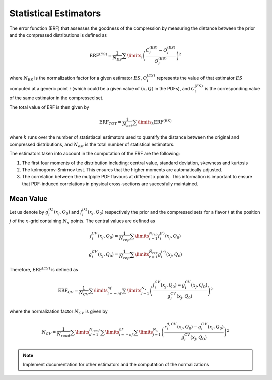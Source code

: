 Statistical Estimators
======================

The error function (ERF) that assesses the goodness of the compression by measuring the
distance between the prior and the compressed distributions is defined as


.. math::
   \text{ERF}^{(ES)} = \frac{1}{N_{ES}} \sum\limits_{i} \left( \frac{C_i^{(ES)} - O_i^{(ES)}}{O_i^{(ES)}} \right)^2


where :math:`N_{ES}` is the normalization factor for a given estimator :math:`ES`, 
:math:`O_i^{(ES)}` represents the value of that estimator :math:`ES` computed at a generic 
point :math:`i` (which could be a given value of :math:`(x,Q)` in the PDFs), and 
:math:`C_i^{(ES)}` is the corresponding value of the same estimator in the compressed set.

The total value of ERF is then given by


.. math::
   \text{ERF}_{TOT} = \frac{1}{N_{est}} \sum\limits_{k} \text{ERF}^{(ES)}


where :math:`k` runs over the number of statistiacal estimators used to quantify the distance
between the original and compressed distributions, and :math:`N_{est}` is the total number
of statistical estimators.


The estimators taken into account in the computation of the ERF are the following:

1. The first four moments of the distribution including: central value, standard deviation,
   skewness and kurtosis

2. The kolmogorov-Smirnov test. This ensures that the higher moments are automatically
   adjusted.

3. The correlation between the mutpiple PDF flavours at different x points. This information
   is important to ensure that PDF-induced correlations in physical cross-sections are 
   succesfully maintained.


Mean Value
----------

Let us denote by :math:`g_i^{(k)}(x_j, Q_0)` and :math:`f_i^{(k)}(x_j, Q_0)` respectively the prior 
and the compressed sets for a flavor :math:`i` at the position :math:`j` of the :math:`x`-grid
containing :math:`N_x` points. The central values are defined as


.. math::
   f_i^{CV}(x_j, Q_0) = \frac{1}{N_{rep}} \sum\limits_{r=1}^{N_{rep}} f_i^{(r)} (x_j, Q_0)

.. math::
   g_i^{CV}(x_j, Q_0) = \frac{1}{\tilde{N}_{rep}} \sum\limits_{r=1}^{\tilde{N}_{rep}} g_i^{(r)} (x_j, Q_0)


Therefore, :math:`\text{ERF}^{(ES)}` is defined as


.. math::
   \text{ERF}_{CV} = \frac{1}{N_{CV}} \sum\limits_{i=-nf}^{nf} \sum\limits_{j=1}^{N_x} \left( \frac{f_i^{CV}(x_j, Q_0) - g_i^{CV}(x_j, Q_0)}{g_i^{CV}(x_j, Q_0)} \right)^2


where the normalization factor :math:`N_{CV}` is given by


.. math::
   N_{CV} = \frac{1}{N_{rand}} \sum\limits_{d=1}^{N_{rand}} \sum\limits_{i=-nf}^{nf} \sum\limits_{j=1}^{N_x} \left( \frac{r_i^{d,CV}(x_j, Q_0) - g_i^{CV}(x_j, Q_0)}{g_i^{CV}(x_j, Q_0)} \right)^2




.. note::

   Implement documentation for other estimators and the computation of the normalizations
